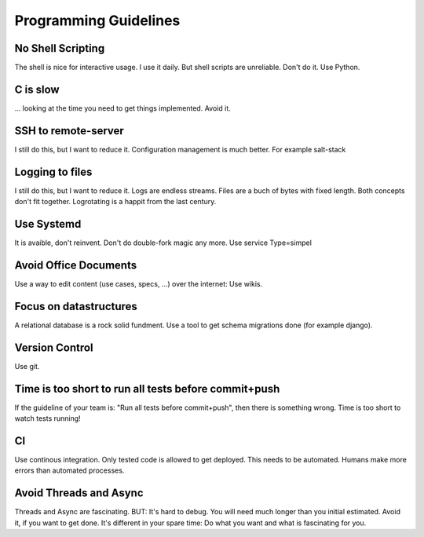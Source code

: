 Programming Guidelines
======================

No Shell Scripting
------------------

The shell is nice for interactive usage. I use it daily. But shell scripts are unreliable. Don't do it. Use Python.

C is slow
---------

... looking at the time you need to get things implemented. Avoid it.

SSH to remote-server
--------------------

I still do this, but I want to reduce it. Configuration management is much better. For example salt-stack

Logging to files
----------------
I still do this, but I want to reduce it. Logs are endless streams. Files are a buch of bytes with fixed length.
Both concepts don't fit together. Logrotating is a happit from the last century.

Use Systemd
------------

It is avaible, don't reinvent. Don't do double-fork magic any more. Use service Type=simpel

Avoid Office Documents
----------------------

Use a way to edit content (use cases, specs, ...) over the internet: Use wikis.


Focus on datastructures
-----------------------

A relational database is a rock solid fundment. Use a tool to get schema migrations done (for example django).

Version Control
---------------

Use git.


Time is too short to run all tests before commit+push
-----------------------------------------------------
If the guideline of your team is: "Run all tests before commit+push", then there
is something wrong. Time is too short to watch tests running!

CI
--
Use continous integration. Only tested code is allowed to get deployed. This needs to be automated. Humans make more errors than automated processes.

Avoid Threads and Async
-----------------------
Threads and Async are fascinating. BUT: It's hard to debug. You will need much longer than you initial estimated. Avoid it, if you want to get done. It's different in your spare time: Do what you want and what is fascinating for you.

